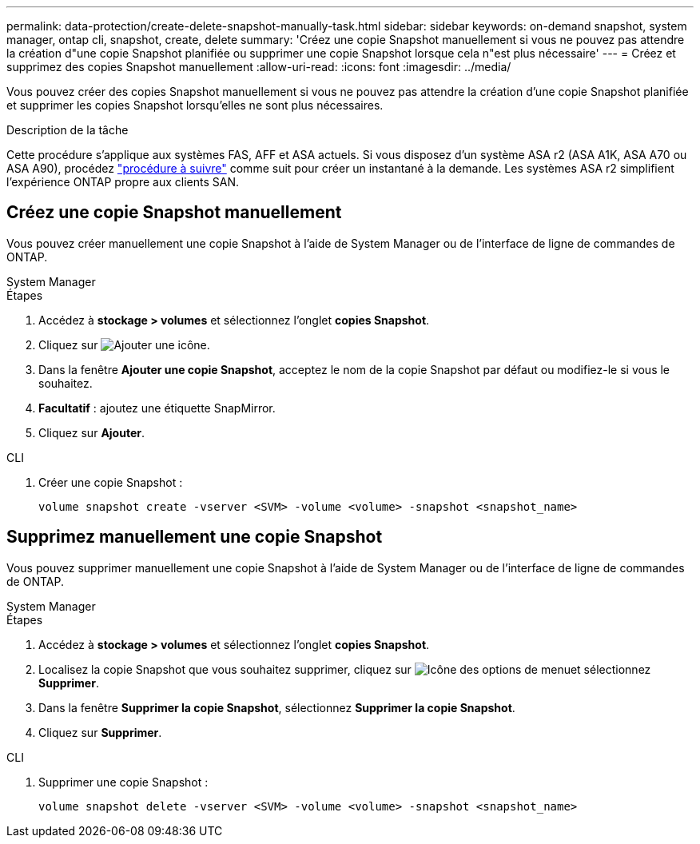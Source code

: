 ---
permalink: data-protection/create-delete-snapshot-manually-task.html 
sidebar: sidebar 
keywords: on-demand snapshot, system manager, ontap cli, snapshot, create, delete 
summary: 'Créez une copie Snapshot manuellement si vous ne pouvez pas attendre la création d"une copie Snapshot planifiée ou supprimer une copie Snapshot lorsque cela n"est plus nécessaire' 
---
= Créez et supprimez des copies Snapshot manuellement
:allow-uri-read: 
:icons: font
:imagesdir: ../media/


[role="lead"]
Vous pouvez créer des copies Snapshot manuellement si vous ne pouvez pas attendre la création d'une copie Snapshot planifiée et supprimer les copies Snapshot lorsqu'elles ne sont plus nécessaires.

.Description de la tâche
Cette procédure s'applique aux systèmes FAS, AFF et ASA actuels. Si vous disposez d'un système ASA r2 (ASA A1K, ASA A70 ou ASA A90), procédez link:https://docs.netapp.com/us-en/asa-r2/data-protection/create-snapshots.html#step-2-create-a-snapshot["procédure à suivre"^] comme suit  pour créer un instantané à la demande. Les systèmes ASA r2 simplifient l'expérience ONTAP propre aux clients SAN.



== Créez une copie Snapshot manuellement

Vous pouvez créer manuellement une copie Snapshot à l'aide de System Manager ou de l'interface de ligne de commandes de ONTAP.

[role="tabbed-block"]
====
.System Manager
--
.Étapes
. Accédez à *stockage > volumes* et sélectionnez l'onglet *copies Snapshot*.
. Cliquez sur image:icon_add.gif["Ajouter une icône"].
. Dans la fenêtre *Ajouter une copie Snapshot*, acceptez le nom de la copie Snapshot par défaut ou modifiez-le si vous le souhaitez.
. *Facultatif* : ajoutez une étiquette SnapMirror.
. Cliquez sur *Ajouter*.


--
.CLI
--
. Créer une copie Snapshot :
+
[source, cli]
----
volume snapshot create -vserver <SVM> -volume <volume> -snapshot <snapshot_name>
----


--
====


== Supprimez manuellement une copie Snapshot

Vous pouvez supprimer manuellement une copie Snapshot à l'aide de System Manager ou de l'interface de ligne de commandes de ONTAP.

[role="tabbed-block"]
====
.System Manager
--
.Étapes
. Accédez à *stockage > volumes* et sélectionnez l'onglet *copies Snapshot*.
. Localisez la copie Snapshot que vous souhaitez supprimer, cliquez sur image:icon_kabob.gif["Icône des options de menu"]et sélectionnez *Supprimer*.
. Dans la fenêtre *Supprimer la copie Snapshot*, sélectionnez *Supprimer la copie Snapshot*.
. Cliquez sur *Supprimer*.


--
.CLI
--
. Supprimer une copie Snapshot :
+
[source, cli]
----
volume snapshot delete -vserver <SVM> -volume <volume> -snapshot <snapshot_name>
----


--
====